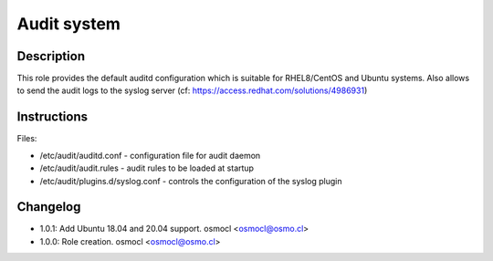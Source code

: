 Audit system
------------

Description
^^^^^^^^^^^

This role provides the default auditd configuration which is suitable for RHEL8/CentOS and Ubuntu systems.
Also allows to send the audit logs to the syslog server (cf: https://access.redhat.com/solutions/4986931)

Instructions
^^^^^^^^^^^^

Files: 

* /etc/audit/auditd.conf - configuration file for audit daemon
* /etc/audit/audit.rules - audit rules to be loaded at startup
* /etc/audit/plugins.d/syslog.conf - controls the configuration of the syslog plugin

Changelog
^^^^^^^^^
* 1.0.1: Add Ubuntu 18.04 and 20.04 support. osmocl <osmocl@osmo.cl>
* 1.0.0: Role creation. osmocl <osmocl@osmo.cl>
